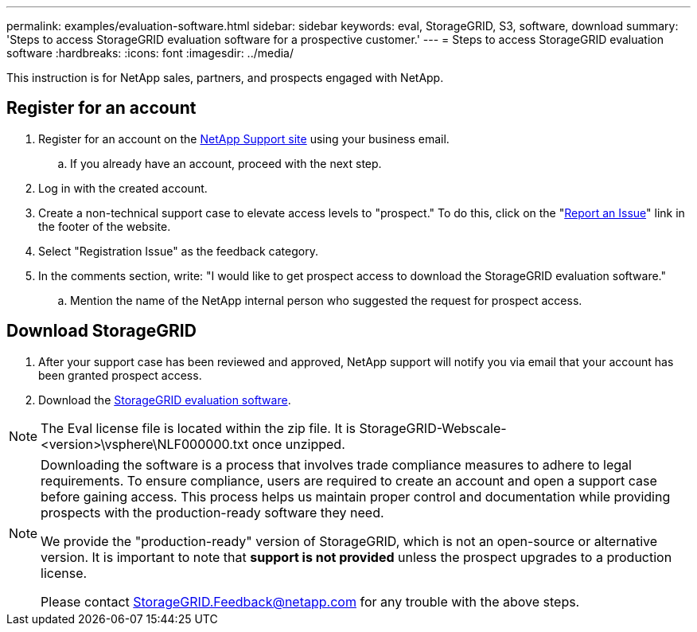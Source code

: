 ---
permalink: examples/evaluation-software.html
sidebar: sidebar
keywords: eval, StorageGRID, S3, software, download
summary: 'Steps to access StorageGRID evaluation software for a prospective customer.'
---
= Steps to access StorageGRID evaluation software
:hardbreaks:
:icons: font
:imagesdir: ../media/

[.lead]
This instruction is for NetApp sales, partners, and prospects engaged with NetApp.

== Register for an account
. Register for an account on the https://mysupport.netapp.com/site/user/registration[NetApp Support site] using your business email.
.. If you already have an account, proceed with the next step.
. Log in with the created account.
. Create a non-technical support case to elevate access levels to "prospect." To do this, click on the "https://mysupport.netapp.com/site/help?relevanturl=%2Fuser%2Fregistration[Report an Issue]" link in the footer of the website.
. Select "Registration Issue" as the feedback category.
. In the comments section, write: "I would like to get prospect access to download the StorageGRID evaluation software."
.. Mention the name of the NetApp internal person who suggested the request for prospect access.

== Download StorageGRID
. After your support case has been reviewed and approved, NetApp support will notify you via email that your account has been granted prospect access.
. Download the https://mysupport.netapp.com/site/downloads/evaluation/storagegrid[StorageGRID evaluation software].

[NOTE]
====
The Eval license file is located within the zip file.  It is StorageGRID-Webscale-<version>\vsphere\NLF000000.txt once unzipped.
====

[NOTE]
====
Downloading the software is a process that involves trade compliance measures to adhere to legal requirements. To ensure compliance, users are required to create an account and open a support case before gaining access. This process helps us maintain proper control and documentation while providing prospects with the production-ready software they need.

We provide the "production-ready" version of StorageGRID, which is not an open-source or alternative version. It is important to note that *support is not provided* unless the prospect upgrades to a production license.

Please contact StorageGRID.Feedback@netapp.com for any trouble with the above steps.
====
